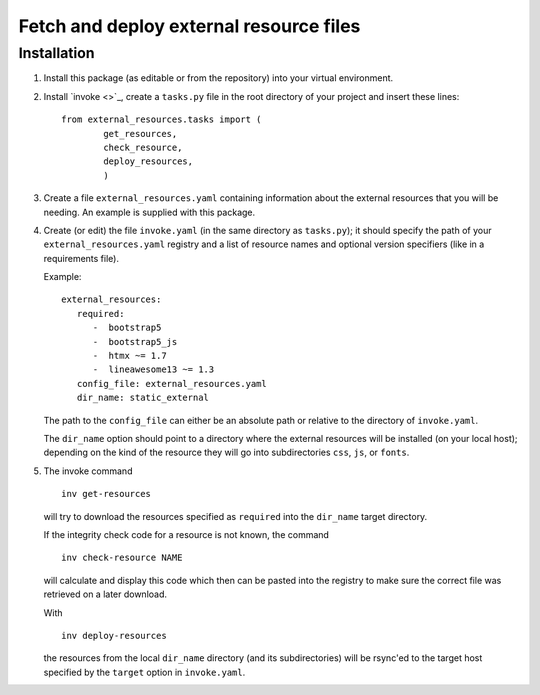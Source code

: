 Fetch and deploy external resource files
========================================

Installation
------------

#. Install this package (as editable or from the repository) into your virtual environment.

#. Install `invoke <>`_,
   create a ``tasks.py`` file in the root directory of your project and insert these lines::

      from external_resources.tasks import (
              get_resources, 
              check_resource,
              deploy_resources,
              )

#. Create a file ``external_resources.yaml`` containing information about the external
   resources that you will be needing. An example is supplied with this package.

#. Create (or edit) the file ``invoke.yaml`` (in the same directory as ``tasks.py``);
   it should specify the path of your ``external_resources.yaml`` registry and
   a list of resource names and optional version specifiers (like in a requirements file).
   
   Example::
   
      external_resources:
         required:
            -  bootstrap5
            -  bootstrap5_js
            -  htmx ~= 1.7
            -  lineawesome13 ~= 1.3
         config_file: external_resources.yaml
         dir_name: static_external

   The path to the ``config_file`` can either be an absolute path or relative to the
   directory of ``invoke.yaml``.
   
   The ``dir_name`` option should point to a directory where the external resources
   will be installed (on your local host); depending on the kind of the resource they
   will go into subdirectories ``css``, ``js``, or ``fonts``.

#. The invoke command ::
   
      inv get-resources
   
   will try to download the resources specified as ``required`` into the ``dir_name``
   target directory.
   
   If the integrity check code for a resource is not known, the command ::
   
      inv check-resource NAME
   
   will calculate and display this code which then can be pasted into the registry
   to make sure the correct file was retrieved on a later download.
   
   With ::
   
      inv deploy-resources
   
   the resources from the local ``dir_name`` directory (and its subdirectories) will
   be rsync'ed to the target host specified by the ``target`` option in ``invoke.yaml``.
